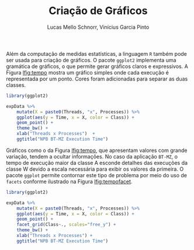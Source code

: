 # -*- coding: utf-8 -*-
# -*- mode: org -*-

#+STARTUP: overview indent
#+LANGUAGE: pt_BR
#+OPTIONS:   toc:nil
#+TAGS: noexport(n) deprecated(d) ignore(i)
#+EXPORT_SELECT_TAGS: export
#+EXPORT_EXCLUDE_TAGS: noexport

#+TITLE:     Criação de Gráficos
#+AUTHOR:    Lucas Mello Schnorr, Vinícius Garcia Pinto
#+EMAIL:     {schnorr, vgpinto}@inf.ufrgs.br

# ggplot2
Além da computação de medidas estatísticas, a linguagem ~R~ também pode
ser usada para criação de gráficos. O pacote ~ggplot2~ implementa uma
gramática de gráficos, o que permite gerar gráficos claros e
expressivos. A Figura [[lfig:tempo]] mostra um gráfico simples onde cada
execução é representada por um ponto. Cores foram adicionadas para
separar as duas classes. 


#+name: fig:tempo
#+begin_src R :results output graphics :file figtempo.png :exports both :width 600 :height 400 :session *R*  :eval no-export
library(ggplot2)

expData %>% 
    mutate(X = paste0(Threads, "x", Processes)) %>%
    ggplot(aes(y = Time, x = X, color = Class)) +
    geom_point() +
    theme_bw() +
    xlab("Threads x Processes")  +
    ggtitle("NPB BT-MZ Execution Time")

#+end_src

#+LABEL: lfig:tempo
#+RESULTS: fig:tempo
[[file:figtempo.png]]


Gráficos como o da Figura [[lfig:tempo]], que apresentam valores com grande
variação, tendem a ocultar informações. No caso da aplicação ~BT-MZ~, o
tempo de execução maior da classe A esconde detalhes das execuções da
classe W devido a escala necessária para exibir os valores da
primeira. O pacote ~ggplot~ permite contornar este tipo de problema por
meio do uso de ~facets~ conforme ilustrado na Figura [[lfig:tempofacet]].

#+name: fig:tempofacet
#+begin_src R :results output graphics :file figtempo-facet.png :exports both :width 600 :height 400 :session *R*  :eval no-export
library(ggplot2)

expData %>% 
    mutate(X = paste0(Threads, "x", Processes)) %>%
    ggplot(aes(y = Time, x = X, color = Class)) +
    geom_point() +
    facet_grid(Class~., scales="free_y") + 
    theme_bw() +
    xlab("Threads x Processes") +
    ggtitle("NPB BT-MZ Execution Time")
   
#+end_src

#+LABEL: lfig:tempofacet
#+RESULTS: fig:tempofacet
[[file:figtempo-facet.png]]


* Local Variables                                                  :noexport:
# Local Variables:
# eval: (ox-extras-activate '(ignore-headlines))
# eval: (setq org-latex-listings t)
# eval: (setq org-latex-packages-alist '(("" "listings")))
# eval: (setq org-latex-packages-alist '(("" "listingsutf8")))
# eval: (setq ispell-local-dictionary "brasileiro")
# eval: (flyspell-mode t)
# End:
